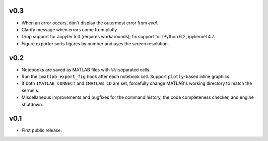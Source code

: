 v0.3
====

- When an error occurs, don't display the outermost error from `eval`.
- Clarify message when errors come from plotly.
- Drop support for Jupyter 5.0 (requires workarounds); fix support for IPython
  6.2, ipykernel 4.7.
- Figure exporter sorts figures by number and uses the screen resolution.

v0.2
====

- Notebooks are saved as MATLAB files with ``%%``-separated cells.
- Run the ``imatlab_export_fig`` hook after each notebook cell.  Support
  ``plotly``-based inline graphics.
- If both ``IMATLAB_CONNECT`` and ``IMATLAB_CD`` are set, forcefully change
  MATLAB's working directory to match the kernel's.
- Miscellaneous improvements and bugfixes for the command history, the code
  completeness checker, and engine shutdown.

v0.1
====

- First public release.
